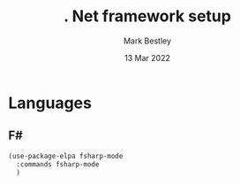 #+TITLE: . Net framework setup
#+AUTHOR: Mark Bestley
#+DATE:   13 Mar 2022
#+PROPERTY:header-args :cache yes :tangle yes :comments noweb
#+STARTUP: overview
* Languages
:PROPERTIES:
:ID:       org_mark_mini20.local:20220313T213937.917640
:END:
** F#
:PROPERTIES:
:ID:       org_mark_mini20.local:20220313T213937.914885
:END:
#+NAME: org_mark_mini20.local_20220313T213937.907540
#+begin_src emacs-lisp
(use-package-elpa fsharp-mode
  :commands fsharp-mode
  )
#+end_src
